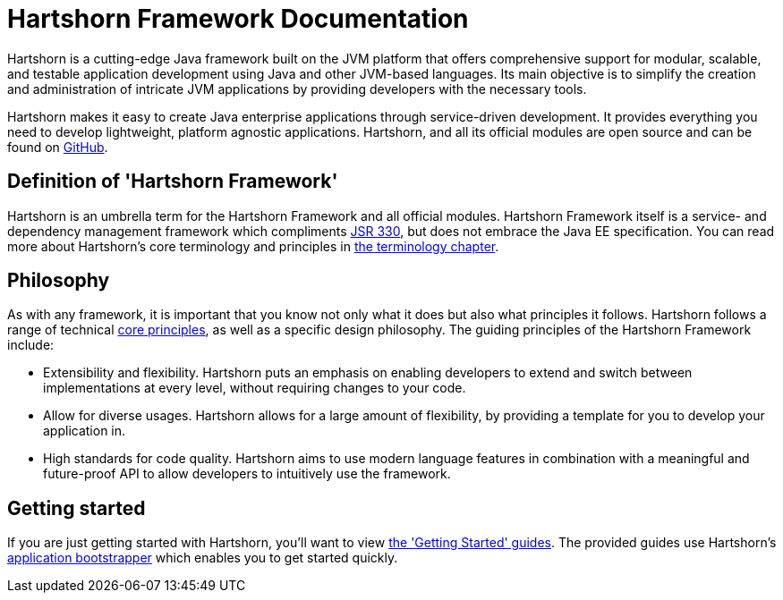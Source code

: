 = Hartshorn Framework Documentation

Hartshorn is a cutting-edge Java framework built on the JVM platform that offers comprehensive support for modular, scalable, and testable application development using Java and other JVM-based languages. Its main objective is to simplify the creation and administration of intricate JVM applications by providing developers with the necessary tools.

Hartshorn makes it easy to create Java enterprise applications through service-driven development. It provides everything you need to develop lightweight, platform agnostic applications. Hartshorn, and all its official modules are open source and can be found on https://github.com/Dockbox-OSS/Hartshorn[GitHub].

== Definition of 'Hartshorn Framework'

Hartshorn is an umbrella term for the Hartshorn Framework and all official modules. Hartshorn Framework itself is a service- and dependency management framework which compliments https://www.jcp.org/en/jsr/detail?id=330[JSR 330], but does not embrace the Java EE specification. You can read more about Hartshorn's core terminology and principles in xref:terminology.adoc[the terminology chapter].

== Philosophy

As with any framework, it is important that you know not only what it does but also what principles it follows. Hartshorn follows a range of technical xref:principles.adoc[core principles], as well as a specific design philosophy. The guiding principles of the Hartshorn Framework include:

* Extensibility and flexibility. Hartshorn puts an emphasis on enabling developers to extend and switch between implementations at every level, without requiring changes to your code.
* Allow for diverse usages. Hartshorn allows for a large amount of flexibility, by providing a template for you to develop your application in.
* High standards for code quality. Hartshorn aims to use modern language features in combination with a meaningful and future-proof API to allow developers to intuitively use the framework.

== Getting started
If you are just getting started with Hartshorn, you'll want to view xref:setup/index.adoc[the 'Getting Started' guides]. The provided guides use Hartshorn's xref:setup/bootstrap.adoc[application bootstrapper] which enables you to get started quickly.
